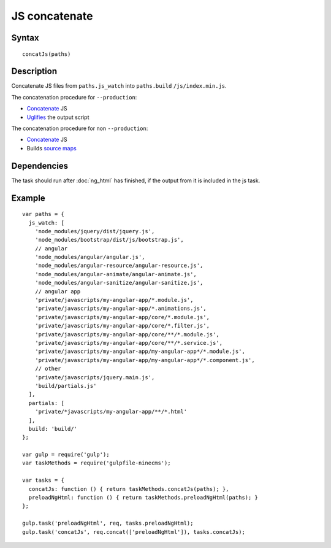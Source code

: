 JS concatenate
==============

Syntax
------
::

    concatJs(paths)

Description
-----------

Concatenate JS files from ``paths.js_watch`` into ``paths.build`` ``/js/index.min.js``.

The concatenation procedure for ``--production``:

- Concatenate_ JS
- Uglifies_ the output script

The concatenation procedure for non ``--production``:

- Concatenate_ JS
- Builds `source maps`_

.. _Concatenate: https://www.npmjs.com/package/gulp-concat
.. _uglifies: https://www.npmjs.com/package/gulp-uglify
.. _source maps: https://www.npmjs.com/package/gulp-sourcemaps

Dependencies
------------

The task should run after :doc:`ng_html` has finished,
if the output from it is included in the js task.

Example
-------
::

    var paths = {
      js_watch: [
        'node_modules/jquery/dist/jquery.js',
        'node_modules/bootstrap/dist/js/bootstrap.js',
        // angular
        'node_modules/angular/angular.js',
        'node_modules/angular-resource/angular-resource.js',
        'node_modules/angular-animate/angular-animate.js',
        'node_modules/angular-sanitize/angular-sanitize.js',
        // angular app
        'private/javascripts/my-angular-app/*.module.js',
        'private/javascripts/my-angular-app/*.animations.js',
        'private/javascripts/my-angular-app/core/*.module.js',
        'private/javascripts/my-angular-app/core/*.filter.js',
        'private/javascripts/my-angular-app/core/**/*.module.js',
        'private/javascripts/my-angular-app/core/**/*.service.js',
        'private/javascripts/my-angular-app/my-angular-app*/*.module.js',
        'private/javascripts/my-angular-app/my-angular-app*/*.component.js',
        // other
        'private/javascripts/jquery.main.js',
        'build/partials.js'
      ],
      partials: [
        'private/*javascripts/my-angular-app/**/*.html'
      ],
      build: 'build/'
    };

    var gulp = require('gulp');
    var taskMethods = require('gulpfile-ninecms');

    var tasks = {
      concatJs: function () { return taskMethods.concatJs(paths); },
      preloadNgHtml: function () { return taskMethods.preloadNgHtml(paths); }
    };

    gulp.task('preloadNgHtml', req, tasks.preloadNgHtml);
    gulp.task('concatJs', req.concat(['preloadNgHtml']), tasks.concatJs);

